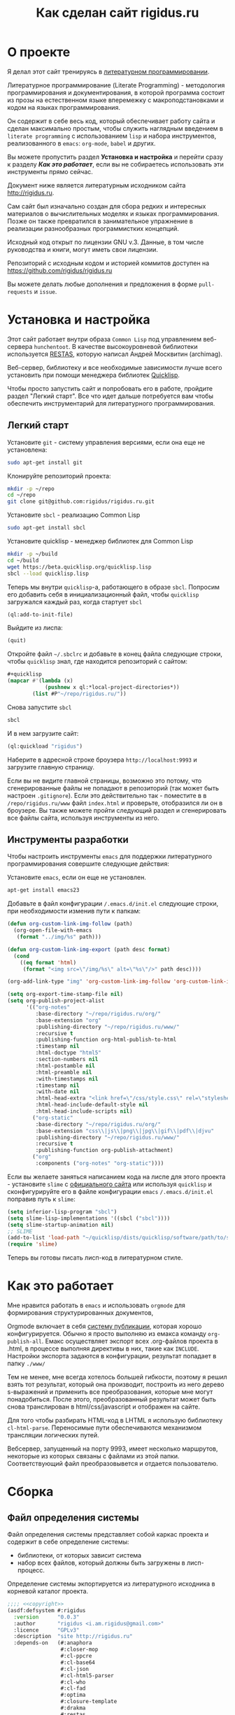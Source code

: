 #+STARTUP: showall indent hidestars
#+TOC: headlines 3

#+TITLE: Как сделан сайт rigidus.ru

* О проекте

Я делал этот сайт тренируясь в [[https://ru.wikipedia.org/wiki/%D0%93%D1%80%D0%B0%D0%BC%D0%BE%D1%82%D0%BD%D0%BE%D0%B5_%D0%BF%D1%80%D0%BE%D0%B3%D1%80%D0%B0%D0%BC%D0%BC%D0%B8%D1%80%D0%BE%D0%B2%D0%B0%D0%BD%D0%B8%D0%B5][литературном программировании]].

Литературное программирование (Literate Programming) - методология
программирования и документирования, в которой программа состоит из
прозы на естественном языке вперемежку с макроподстановками и кодом на
языках программирования.

Он содержит в себе весь код, который обеспечивает работу сайта и
сделан максимально простым, чтобы служить наглядным введением в
~literate programming~ с использованием ~lisp~ и набора инструментов,
реализованного в ~emacs~: ~org-mode~, ~babel~ и других.

#+BEGIN_NOTE
  Вы можете пропустить раздел *Установка и настройка* и перейти сразу
  к разделу *[[*Как это работает][Как это работает]]*, если вы не собираетесь использовать
  эти инструменты прямо сейчас.
#+end_NOTE

Документ ниже является литературным исходником сайта
http://rigidus.ru.

Сам сайт был изначально создан для сбора редких и интересных
материалов о вычислительных моделях и языках программирования. Позже
он также превратился в занимательное упражнение в реализации
разнообразных программистких концепций.

Исходный код открыт по лицензии GNU v.3. Данные, в том числе
руководства и книги, могут иметь свои лицензии.

Репозиторий с исходным кодом и историей коммитов доступен на
[[https://github.com/rigidus/rigidus.ru]]

Вы можете делать любые дополнения и предложения в форме
~pull-requests~ и ~issue~.

* Установка и настройка

Этот сайт работает внутри образа ~Common Lisp~ под управлением
веб-сервера ~hunchentoot~. В качестве высокоуровневой библиотеки
используется [[https://github.com/archimag/restas][RESTAS]], которую написал Андрей Москвитин (archimag).

Веб-сервер, библиотеку и все необходимые зависимости лучше всего
установить при помощи менеджера библиотек [[http://quicklisp.org][Quicklisp]].

Чтобы просто запустить сайт и попробовать его в работе, пройдите
раздел "Легкий старт". Все что идет дальше потребуется вам чтобы
обеспечить инструментарий для литературного программирования.

** Легкий старт

Установите ~git~ - систему управления версиями, если она еще не
установлена:

#+BEGIN_SRC sh
  sudo apt-get install git
#+END_SRC

Клонируйте репозиторий проекта:

#+BEGIN_SRC sh
  mkdir -p ~/repo
  cd ~/repo
  git clone git@github.com:rigidus/rigidus.ru.git
#+END_SRC

Установите ~sbcl~ - реализацию Common Lisp

#+BEGIN_SRC sh
  sudo apt-get install sbcl
#+END_SRC

Установите quicklisp - менеджер библиотек для Common Lisp

#+BEGIN_SRC sh
  mkdir -p ~/build
  cd ~/build
  wget https://beta.quicklisp.org/quicklisp.lisp
  sbcl --load quicklisp.lisp
#+END_SRC

Теперь мы внутри ~quicklisp~-а, работающего в образе ~sbcl~. Попросим
его добавить себя в инициализационный файл, чтобы ~quicklisp~
загружался каждый раз, когда стартует ~sbcl~

#+BEGIN_SRC lisp
  (ql:add-to-init-file)
#+END_SRC

Выйдите из лиспа:

#+BEGIN_SRC lisp
  (quit)
#+END_SRC

Откройте файл ~~/.sbclrc~ и добавьте в конец файла следующие строки,
чтобы ~quicklisp~ знал, где находится репозиторий с сайтом:

#+BEGIN_SRC lisp
  ,#+quicklisp
  (mapcar #'(lambda (x)
              (pushnew x ql:*local-project-directories*))
          (list #P"~/repo/rigidus.ru/"))
#+END_SRC

Снова запустите ~sbcl~

#+BEGIN_SRC sh
  sbcl
#+END_SRC

И в нем загрузите сайт:

#+BEGIN_SRC lisp
  (ql:quickload "rigidus")
#+END_SRC

Наберите в адресной строке броузера ~http://localhost:9993~ и
загрузите главную страницу.

#+BEGIN_NOTE
  Если вы не видите главной страницы, возможно это потому, что
  сгенерированные файлы не попадают в репозиторий (так может быть
  настроен ~.gitignore~). Если это действительно так - поместите в в
  ~/repo/rigidus.ru/www~ файл ~index.html~ и проверьте, отобразился ли
  он в броузере. Вы также можете пройти следующий раздел и
  сгенерировать все файлы сайта, используя инструменты из него.
#+END_NOTE

** Инструменты разработки

Чтобы настроить инструменты ~emacs~ для поддержки литературного
программирования совершите следующие действия:

Установите ~emacs~, если он еще не установлен.

#+BEGIN_SRC sh
  apt-get install emacs23
#+END_SRC

Добавьте в файл конфигурации ~/.emacs.d/init.el~ следующие строки, при
необходимости изменив пути к папкам:

#+BEGIN_SRC lisp
  (defun org-custom-link-img-follow (path)
    (org-open-file-with-emacs
     (format "../img/%s" path)))

  (defun org-custom-link-img-export (path desc format)
    (cond
      ((eq format 'html)
       (format "<img src=\"/img/%s\" alt=\"%s\"/>" path desc))))

  (org-add-link-type "img" 'org-custom-link-img-follow 'org-custom-link-img-export)

  (setq org-export-time-stamp-file nil)
  (setq org-publish-project-alist
        '(("org-notes"
           :base-directory "~/repo/rigidus.ru/org/"
           :base-extension "org"
           :publishing-directory "~/repo/rigidus.ru/www/"
           :recursive t
           :publishing-function org-html-publish-to-html
           :timestamp nil
           :html-doctype "html5"
           :section-numbers nil
           :html-postamble nil
           :html-preamble nil
           :with-timestamps nil
           :timestamp nil
           :with-date nil
           :html-head-extra "<link href=\"/css/style.css\" rel=\"stylesheet\" type=\"text/css\" />"
           :html-head-include-default-style nil
           :html-head-include-scripts nil)
          ("org-static"
           :base-directory "~/repo/rigidus.ru/org/"
           :base-extension "css\\|js\\|png\\|jpg\\|gif\\|pdf\\|djvu"
           :publishing-directory "~/repo/rigidus.ru/www/"
           :recursive t
           :publishing-function org-publish-attachment)
          ("org"
           :components ("org-notes" "org-static"))))
#+END_SRC

Если вы желаете заняться написанием кода на лиспе для этого проекта -
установите ~slime~ с [[https://common-lisp.net/project/slime/][официального сайта]] или используя ~quicklisp~ и
сконфигурируйте его в файле конфигурации ~emacs~ ~/.emacs.d/init.el~
поправив путь к ~slime~:

#+BEGIN_SRC lisp
  (setq inferior-lisp-program "sbcl")
  (setq slime-lisp-implementations '((sbcl ("sbcl"))))
  (setq slime-startup-animation nil)
  ;; SLIME
  (add-to-list 'load-path "~/quicklisp/dists/quicklisp/software/path/to/slime")
  (require 'slime)
#+END_SRC

Теперь вы готовы писать лисп-код в литературном стиле.

* Как это работает

Мне нравится работать в =emacs= и использовать =orgmode= для
формирования структурированных документов,

Orgmode включает в себя [[http://orgmode.org/manual/index.html#toc_Publishing][систему публикации]], которая хорошо
конфигурируется. Обычно я просто выполняю из емакса команду
~org-publish-all~. Емакс осуществляет экспорт всех .org-файлов проекта
в .html, в процессе выполняя директивы в них, такие как
~INCLUDE~. Настройки экспорта задаются в конфигурации, результат
попадает в папку ~./www/~

Тем не менее, мне всегда хотелось большей гибкости,
поэтому я решил взять тот результат, который она производит, построить
из него дерево s-выражений и применить все преобразования, которые мне могут
понадобиться. После этого, преобразованный результат может быть снова
транслирован в html/css/javascript и отображен на сайте.

Для того чтобы разбирать HTML-код в LHTML я использую библиотеку
=cl-html-parse=. Переносимые пути обеспечиваются механизмом трансляции
логических путей.

Вебсервер, запущенный на порту 9993, имеет несколько маршрутов,
некоторые из которых связаны с файлами из этой папки. Соответствующий
файл преобразовывется и отдается пользователю.

* Сборка
** Файл определения системы

Файл определения системы представляет собой каркас проекта и содержит
в себе определение системы:
- библиотеки, от которых зависит система
- набор всех файлов, который должны быть загружены в лисп-процесс.

Определение системы экпортируется из литературного исходника в
корневой каталог проекта.

#+NAME: defsystem
#+BEGIN_SRC lisp :tangle rigidus.asd :noweb tangle :exports code :padline no :comments link
  ;;;; <<copyright>>
  (asdf:defsystem #:rigidus
    :version      "0.0.3"
    :author       "rigidus <i.am.rigidus@gmail.com>"
    :licence      "GPLv3"
    :description  "site http://rigidus.ru"
    :depends-on   (#:anaphora
                   #:closer-mop
                   #:cl-ppcre
                   #:cl-base64
                   #:cl-json
                   #:cl-html5-parser
                   #:cl-who
                   #:cl-fad
                   #:optima
                   #:closure-template
                   #:drakma
                   #:restas
                   #:restas-directory-publisher
                   #:split-sequence
                   #:postmodern
                   #:restas
                   #:optima
                   #:fare-quasiquote-extras
                   #:fare-quasiquote-optima)
    :serial       t
    :components   ((:module "src"
                            :serial t
                            :pathname "src"
                            :components ((:static-file "templates.htm")
                                         (:file "prepare")
                                         (:file "defmodule")
                                         (:file "html")
                                         (:file "ext-html")
                                         (:file "orgmode")
                                         (:file "routes")
                                         (:file "init")
                                         (:static-file "daemon.conf")
                                         (:static-file "daemon.lisp")
                                         (:static-file "daemon.sh")))))
#+END_SRC

** Определение пакетов

Что такое пакет и зачем он нужен лучше всего прочитать [[file:doc/packages-in-lisp.org][тут]]. Обычно
определение пакетов экспортируется в файл ~src/package.lisp~, но этот
проект слишком простой, он содержит всего один пакет. Поэтому
определение пакета происходит в разделе [[*Определение модуля][Определение модуля]]

** Утилиты

Несколько маленьких утилитарных функций определены здесь. При экспорте
они подключатся в тот же файл, где происходит определение модуля. Это
функции:
- отладочного вывода и ошибок
- получения содержимого директории
- трансформации дерева, в которое разбирается html из файла

#+NAME: utility
#+BEGIN_SRC lisp
  (in-package :rigidus)

  (defmacro bprint (var)
    `(subseq (with-output-to-string (*standard-output*)
               (pprint ,var)) 1))

  (defmacro err (var)
    `(error (format nil "ERR:[~A]" (bprint ,var))))

  (define-condition pattern-not-found-error (error)
    ((text :initarg :text :reader text)))

  (defun extract (cortege html)
    (loop :for (begin end regexp) :in cortege :collect
       (multiple-value-bind (start fin)
           (ppcre:scan regexp html)
         (when (null start)
           (error 'pattern-not-found-error :text regexp))
         (subseq html (+ start begin) (- fin end)))))

  (defun get-directory-contents (path)
    "Функция возвращает содержимое каталога"
    (when (not (equal "/" (coerce (last (coerce path 'list)) 'string)))
      (setf path (format nil "~A/" path)))
    (directory (format nil "~A*.*" path)))

  (defun maptree-transform (predicate-transformer tree)
    (multiple-value-bind (t-tree control)
        (aif (funcall predicate-transformer tree)
             it
             (values tree #'mapcar))
      (if (and (consp t-tree)
               control)
          (funcall control
                   #'(lambda (x)
                       (maptree-transform predicate-transformer x))
                   t-tree)
          t-tree)))

  ;; mtm - синтаксический сахар для maptree-transform
  (defmacro mtm (transformer tree)
    (let ((lambda-param (gensym)))
      `(maptree-transform #'(lambda (,lambda-param)
                              (values (optima:match ,lambda-param ,transformer)
                                      #'mapcar))
                          ,tree)))

#+END_SRC

** Copyright

Копирайт вставляется в каждый сгенерированный файл для того чтобы
соблюсти требования лицензии GPL

#+NAME: copyright
#+BEGIN_SRC lisp
  Copyright © 2014-2017 Glukhov Mikhail. All rights reserved.
  Licensed under the GNU AGPLv3
#+END_SRC

** Подготовка к старту

Подготовка включает в себя загрузку всех необходимых библиотек,
компиляцию шаблонов, и, возможно, инициализацию окружения. Но так как
на этом проекте для простоты я отказался от шаблонизации, а библиотеки
загружаются с использованием файла определения системы, то подготовка
к старту содержит в себе лишь закомментированную строчку компиляции
шаблонов. Возможно в будущем она понадобится.

#+NAME: prepare
#+BEGIN_SRC lisp :tangle src/prepare.lisp :noweb tangle :exports code :exports none :padline no :comments link
  ;;;; <<copyright>>

  ;; (closure-template:compile-template :common-lisp-backend #P"templates.htm")
#+END_SRC

** Определение модуля

Файл определения модуля экспортируется в каталог src. Во время
экспорта в него включаются утилиты.

#+NAME: defmodule
#+BEGIN_SRC lisp :tangle src/defmodule.lisp :noweb tangle :exports code :padline no :comments link
  ;;;; <<copyright>>
  (restas:define-module #:rigidus
    (:use #:closer-mop #:cl #:iter #:alexandria #:anaphora #:postmodern)
    (:shadowing-import-from :closer-mop
                            :defclass
                            :defmethod
                            :standard-class
                            :ensure-generic-function
                            :defgeneric
                            :standard-generic-function
                            :class-name))

  (in-package #:rigidus)

  ;; special syntax for pattern-matching - ON
  (named-readtables:in-readtable :fare-quasiquote)

  ;; Здесь подключаются утилиты
  <<utility>>

  ;; Механизм трансляции путей
  <<pathname-translations>>

  ;; Механизм преобразования страниц
  <<enobler>>
#+END_SRC

** Инициализация

Эта часть запускает сервер на 9993 порту.

#+NAME: init
#+BEGIN_SRC lisp :tangle src/init.lisp :noweb tangle :exports code :padline no :comments link
  ;;;; <<copyright>>
  (in-package #:rigidus)

  ;; start
  (restas:start '#:rigidus :port 9993)
  (restas:debug-mode-on)
  ;; (restas:debug-mode-off)
  (setf hunchentoot:*catch-errors-p* t)
#+END_SRC

* Трансляция путей

Трансляция путей производится с помощью встроенного механизма
=logical-pathname-translations=

По-умолчанию считается, что директория, от которой отсчитываются
пути: ~~/repo/rigidus.ru~. Я не стал создавать отдельный
конфигурационный файл для этой информации.

#+NAME: pathname-translations
#+BEGIN_SRC lisp
  (in-package :rigidus)

  (defparameter *base-dir*
    (merge-pathnames
     (make-pathname :directory '(:relative "repo/rigidus.ru"))
     (user-homedir-pathname)))

  (defparameter *base-path* (directory-namestring *base-dir*))

  (setf (logical-pathname-translations "org")
        `(("source;*.*"
           ,(concatenate 'string *base-path* "org/*.org"))
          ("publish;*.*"
           ,(concatenate 'string *base-path* "www/*.html"))))

  ;; (translate-logical-pathname "org:source;articles;about.txt")
  ;; ;; #P"/home/rigidus/repo/rigidus.ru/org/articles/about.org"
  ;; (translate-logical-pathname "org:source;articles;emacs;about.txt")
  ;; ;; #P"/home/rigidus/repo/rigidus.ru/org/articles/emacs/about.org"
  ;; (translate-logical-pathname "org:publish;articles;about.txt")
  ;; ;; #P"/home/rigidus/repo/rigidus.ru/www/articles/about.org"
  ;; (translate-logical-pathname "org:publish;articles;emacs;about.txt")
  ;; ;; #P"/home/rigidus/repo/rigidus.ru/www/articles/emacs/about.org"
#+END_SRC

* Преобразование через дерево

Здесь был механизм, который разбирал файлы, строил из них дерево
s-выражений и осуществлял его трансформацию. Однако покопавшись в
документации экспорта из org-mode, я смог настроить все, чтоб было мне
необходимо прямо в конфигурации экспорта.

В любом случае, это может понадобиться в будущем, поэтому пока я
просто закомменировал этот код.

#+NAME: enobler
#+BEGIN_SRC lisp
  (in-package :rigidus)

  (defun html-to-tree (html)
    ;; (html5-parser:node-to-xmls
    (html5-parser:parse-html5-fragment html :dom :xmls))

  (defun tree-to-html (tree &optional (step 0))
    (macrolet ((indent () `(make-string (* 3 step) :initial-element #\Space)))
      (labels ((paired (subtree)
                 (format nil "~A<~A~A>~%~A~4:*~A</~A>~%"
                         (indent)
                         (car subtree)
                         (format nil "~:[~; ~1:*~{~A~^ ~}~]"
                                 (mapcar #'(lambda (attr)
                                             (let ((key (car attr))
                                                   (val (cadr attr)))
                                               (format nil "~A=\"~A\"" key val)))
                                         (cadr subtree)))
                         (format nil "~{~A~}"
                                 (progn
                                   (incf step)
                                   (let ((ret (mapcar #'(lambda (x)
                                                          (subtree-to-html x step))
                                                      (cddr subtree))))
                                     (decf step)
                                     ret)))))
               (singled (subtree)
                 (format nil "~A<~A~A />~%"
                         (indent)
                         (car subtree)
                         (format nil "~:[~; ~1:*~{~A~^ ~}~]"
                                 (mapcar #'(lambda (attr)
                                             (let ((key (car attr))
                                                   (val (cadr attr)))
                                               (format nil "~A=\"~A\"" key val)))
                                         (cadr subtree)))))
               (subtree-to-html (subtree &optional (step 0))
                 (cond ((stringp subtree) (format nil "~A~A~%" (indent) subtree))
                       ((numberp subtree) (format nil "~A~A~%" (indent) subtree))
                       ((listp   subtree)
                        (let ((tag (car subtree)))
                          (cond ((or (equal tag "img")
                                     (equal tag "link")
                                     (equal tag "meta"))  (singled subtree))
                                (t (paired subtree)))))
                       (t (format nil "[:err:~A]" subtree)))))
        (reduce #'(lambda (a b) (concatenate 'string a b))
                (mapcar #'(lambda (x) (subtree-to-html x step))
                        tree)))))

  (defun ennobler (pathname &optional dbg)
    (let* ((file-contents (alexandria:read-file-into-string pathname))
           ;; (onestring (cl-ppcre:regex-replace-all "(\\n|\\s*$)" file-contents (if dbg "" " ")))
           ;; (tree (html-to-tree onestring))
           ;; (inject-css '("link" (("href" "/css/style.css") ("rel" "stylesheet") ("type" "text/css"))))
           ;; (replace-css #'(lambda (in)
           ;;                  (optima:match in
           ;;                    (`("style" (("type" "text/css")) ,_) inject-css))))
           ;; (remove-css (maptree-transform replace-css tree))
           ;; (inject-js '("script" (("src" "scripts.js"))))
           ;; (replace-js  #'(lambda (in)
           ;;                  (optima:match in
           ;;                    (`("script" (("type" "text/javascript")) ,_) inject-js))))
           ;; (remove-js (maptree-transform replace-js remove-css))
           )
      ;; (if dbg
      ;;     remove-js
      ;;     (format nil "<!DOCTYPE html>~%~A"
      ;;             (tree-to-html remove-js)))
      file-contents))

  ;; (print
  ;;  (ennobler (translate-logical-pathname "org:publish;about") 1))
#+END_SRC

* Маршрутизация

Маршрутизация осуществляется средствами библиотеки =RESTAS=, документация по
которой доступна [[http://github.com/archimag/restas/][здесь]]. Мы включаем сюда маршруты всех страниц,
маршрут 404 страницы и страницы для поисковых ботов, а потом публикуем
папки, содержащие стили, скрипты и картинки.

#+NAME: routes
#+BEGIN_SRC lisp :tangle src/routes.lisp :noweb tangle :exports code :padline no :comments link
  (in-package #:rigidus)

  <<base_routes>>
  <<route_404>>
  <<route_robots>>

  (restas:mount-module -css- (#:restas.directory-publisher)
    (:url "/css/")
    (restas.directory-publisher:*directory*
     (merge-pathnames (make-pathname :directory '(:relative "css"))
                      ,*base-dir*)))

  (restas:mount-module -img- (#:restas.directory-publisher)
    (:url "/img/")
    (restas.directory-publisher:*directory*
     (merge-pathnames (make-pathname :directory '(:relative "img"))
                      ,*base-dir*)))

  (restas:mount-module -js- (#:restas.directory-publisher)
    (:url "/js/")
    (restas.directory-publisher:*directory*
     (merge-pathnames (make-pathname :directory '(:relative "js"))
                      ,*base-dir*)))
#+END_SRC

** Маршруты страницы

#+NAME: base_routes
#+BEGIN_SRC lisp
  (in-package :rigidus)

  (restas:define-route index ("/")
    (ennobler (translate-logical-pathname "org:publish;index")))

  (restas:define-route index.html ("/index.html")
    (ennobler (translate-logical-pathname "org:publish;index")))

  (defmacro def/route (name param &body body)
    `(progn
       (restas:define-route ,name ,param
         ,@body)
       (restas:define-route
           ,(intern (concatenate 'string (symbol-name name) "/"))
           ,(cons (concatenate 'string (car param) "/") (cdr param))
         ,@body)
       (restas:define-route
           ,(intern (concatenate 'string (symbol-name name) ".html"))
           ,(cons (concatenate 'string (car param) ".html") (cdr param))
         ,@body)))

  (def/route about ("about")
    (ennobler (translate-logical-pathname "org:publish;about")))

  (restas:mount-module -doc- (#:restas.directory-publisher)
    (:url "/doc")
    (restas.directory-publisher:*directory*
     (merge-pathnames (make-pathname :directory '(:relative "repo/rigidus.ru/www/doc"))
                      (user-homedir-pathname))))

  (restas:mount-module -prj- (#:restas.directory-publisher)
    (:url "/prj")
    (restas.directory-publisher:*directory*
     (merge-pathnames (make-pathname :directory '(:relative "repo/rigidus.ru/www/prj"))
                      (user-homedir-pathname))))
#+END_SRC

** 404 страница

#+NAME: route_404
#+BEGIN_SRC lisp
  (in-package #:rigidus)

  (defparameter *log-404* nil)

  (defun page-404 (&optional (title "404 Not Found") (content "Страница не найдена"))
    "404 Not Found")

  (restas:define-route not-found-route ("*any")
    (push any *log-404*)
    (restas:abort-route-handler
     (page-404)
     :return-code hunchentoot:+http-not-found+
     :content-type "text/html"))
#+END_SRC

** Страница robots.txt

#+NAME: route_robots
#+BEGIN_SRC lisp
  (in-package #:rigidus)

  (restas:define-route robots ("/robots.txt")
    (format nil "User-agent: *~%Disallow: "))
#+END_SRC

* COMMENT HTML-часть
** DSL для построения HTML

Чтобы удобно формировать HTML будем использовать DSL, который
называется LHTML. Пример его применения выглядит так:

#+BEGIN_SRC lisp
  (in-package #:rigidus)

  (defparameter *head-title* "Example of title")

  (defun get-title-of (parameter)
    (format nil "Title of ~A:" parameter))

  (html 0
        ((:html)
         ((:head)
          ((:title) *head-title*))
         ((:body :bgcolor "black")
          ((:h1)
           (get-title-of "Articles")
           "..."))))
#+END_SRC

и после выполнения возвращает вот такую строку:

#+BEGIN_EXAMPLE
  => "<HTML>
    <HEAD>
      <TITLE>
        Example of title
      </TITLE>
    </HEAD>
    <BODY BGCOLOR=\"black\">
      <H1>
        Title of Articles:
        ...
      </H1>
    </BODY>
  </HTML>
  "
#+END_EXAMPLE

Реализация этого DSL взята из проекта PARENSCRIPT и слегка
модифицирована для того, чтобы правильно формировать отступы. Вот она:

#+NAME: html
#+BEGIN_SRC lisp :tangle src/html.lisp :noweb tangle :exports code :padline no :comments link
  <<process_html_forms_lhtml>>

  (in-package #:rigidus)

  (defmacro html (idx &rest html-forms)
    `(stringify ,@(with-standard-io-syntax (process-html-forms-lhtml idx html-forms))))
#+END_SRC

В качестве первого параметра передается отступ, последующие формы
разбираются парсером и превращаются в выполняемую после раскрытия
макроса форму, которая возвращает сформированный HTML.

=with-standard-io-syntax= является макросом, описанным в CLHS, чье
назначение мне непонятно.

Рассмотрим компоненты в порядке их вызова:
- process-html-forms-lhtml
- stringify

*** process-html-forms-lhtml

Это функция, которая принимает значения отступа и список форм. Все
формы из этого списка обрабатываются внутренней функцией
=process-form=, которая накапливает результат своей работы в
аккумуляторе =r=.

Входящая форма обрабатывается по разному в зависимости от ее
типа. Встречая =атом=, функция отображает его, помещая в аккумулятор,
вместе с формами, формирующими отступы и переводы строк. Эти формы
будут исполнены, когда произойдет завершающая стадия
макрораскрытия. Когда функция встречает вложенную форму, она проверяет
у нее наличие атрибутов тега и отправляет на обработку второй
внутренней функции =process-form%=, которая, в свою очередь,
занимается отображением тегов вместе с отступами и переводами строк, а
вложенное содержимое этих тегов рекурсивно передает в функцию
=process-form=.

Последняя вложенная функция =process-attrs= помещает в аккумулятор
результат обработки атрибутов тега.

После завершения рекурсивной обработки форм содержимое аккумулятора
оптимизируется путем слияния рядом стоящих строк функцией
=concat-constant-strings= и возвращается.

#+NAME: process_html_forms_lhtml
#+BEGIN_SRC lisp
  <<stringify>>
  <<idx_rn>>
  <<empty_tag_p>>
  <<concat_constant_strings>>
  <<ps_html_mode>>

  (in-package #:rigidus)

  (defun process-html-forms-lhtml (idx forms)
    (let ((r) (idx idx))
      (labels ((process-attrs (attrs)
                 (do (attr-test attr-name attr-val)
                     ((not attrs))
                   (setf attr-name (pop attrs)
                         attr-test (when (not (keywordp attr-name))
                                     (let ((test attr-name))
                                       (setf attr-name (pop attrs))
                                       test))
                         attr-val (pop attrs))
                   (if attr-test
                       (push `(if ,attr-test
                                  (stringify ,(format nil " ~A=\"" attr-name) ,attr-val "\"")
                                  "")
                             r)
                       (progn
                         (push (format nil " ~A=\"" attr-name) r)
                         (push attr-val r)
                         (push "\"" r)))))
               (process-form% (tag attrs content)
                 (push `(idx ,idx) r)
                 (push (format nil "<~A" tag) r)
                 (process-attrs attrs)
                 (if (or content (not (empty-tag-p tag)))
                     (progn (push ">" r)
                            (push '(rn) r)
                            (incf idx)
                            (map nil #'process-form content)
                            (decf idx)
                            (push `(idx ,idx) r)
                            (push (format nil "</~A>" tag) r)
                            (push '(rn) r))
                     (progn (when (eql *ps-html-mode* :xml)
                              (push "/" r))
                            (push ">" r)
                            (push '(rn) r))))
               (process-form (form)
                 (cond ((keywordp form)
                        (process-form (list form)))
                       ((atom form)
                        (progn
                          (push `(idx ,idx) r)
                          (push form r)
                          (push '(rn) r)))
                       ((and (consp form) (keywordp (car form)))
                        (process-form% (car form) () (cdr form)))
                       ((and (consp form) (consp (first form)) (keywordp (caar form)))
                        (process-form% (caar form) (cdar form) (cdr form)))
                       (t (progn
                            (push `(idx ,idx) r)
                            (push form r)
                            (push '(rn) r)
                            )))))
        (map nil #'process-form forms)
        (concat-constant-strings (reverse r)))))
#+END_SRC

Эта функция зависит от следующих функций и переменных, которые будут
определены в подразделах ниже:
- *ps-html-mode*
- concat-constant-strings
- empty-tag-p
- idx и rn
- stringify

**** ps-html-mode

Переменная *ps-html-mode* управляет правилом закрытия тегов, которым,
согласно спецификации не требуется закрывающий тег. Их список хранится
в переменной *html-empty-tags*.

Если она *ps-html-mode* определена как :sgml закрывающий тег не
создается, и открывающий тег сам становится и закрывающим тоже,
например "<br/>". Иначе, тег будет выглядеть как "<br>".

#+NAME: ps_html_mode
#+BEGIN_SRC lisp
  (in-package :rigidus)

  (defparameter *ps-html-mode* :sgml "One of :sgml or :xml")
#+END_SRC

**** concat-constant-strings

Функция находит смежные строки в списке и объединяет их

#+NAME: concat_constant_strings
#+BEGIN_SRC lisp
  (in-package :rigidus)

  (defun concat-constant-strings (str-list)
    (flet ((expand (expr)
             ;; (setf expr (ps-macroexpand expr))
             ;; (cond ((and (consp expr) (eq (car expr) 'quote) (symbolp (second expr)))
             ;;        (symbol-to-js-string (second expr)))
             ;;       ((keywordp expr) (string-downcase expr))
             ;;       ((characterp expr) (string expr))
             ;;       (t expr))
             expr
             ))
      (reverse (reduce (lambda (optimized-list next-expr)
                         (let ((next-obj (expand next-expr)))
                           (if (and (or (numberp next-obj) (stringp next-obj))
                                    (stringp (car optimized-list)))
                               (cons (format nil "~a~a" (car optimized-list) next-obj) (cdr optimized-list))
                               (cons next-obj optimized-list))))
                       (cons () str-list)))))
#+END_SRC

**** empty-tag-p

Предикат возвращает T если тег, переданный в параметре относится к
набору тегов, которые, согласно спецификации, не обязательно должны
иметь парный закрывающий тег

#+NAME: empty_tag_p
#+BEGIN_SRC lisp
  (in-package :rigidus)

  (defvar *ps-html-empty-tag-aware-p* t)

  (defvar *html-empty-tags* '(:area :atop :audioscope :base :basefont :br :choose :col :frame
                              :hr :img :input :isindex :keygen :left :limittext :link :meta
                              :nextid :of :over :param :range :right :spacer :spot :tab :wbr))

  (defun empty-tag-p (tag)
    (and *ps-html-empty-tag-aware-p*
         (member tag *html-empty-tags*)))
#+END_SRC

**** idx и rn

Вызовы этих функций добавляются в макрораскрытие
=process-html-forms-lhtml= чтобы обеспечить правильные отступы и
переводы строк

#+NAME: idx_rn
#+BEGIN_SRC lisp
  (in-package :rigidus)

  (defun rn ()
    (string #\Newline))

  (defun idx (idx)
    (make-string (* 2 idx) :initial-element #\Space))
#+END_SRC

**** stringify

Эта функция сворачивает все переданные ей параметры в одну строку

#+NAME: stringify
#+BEGIN_SRC lisp
  (in-package :rigidus)

  (defun stringify (&rest things)
    "Like concatenate but prints all of its arguments."
    (format nil "~{~A~}" things))
#+END_SRC

*** COMMENT Некоторый код, не вошедший в окончательную версию

Этот код, взятый из PARENSCRIPT, занимается раскрытием макросов внутри
нашего DSL. Я пока не использовал таких макросов, поэтому оставил этот
код здесь, на случай если эта функциональность пригодится.

#+NAME: dead_code
#+BEGIN_SRC lisp
  (in-package #:rigidus)

  (defvar *enclosing-lexicals* ()
    "All enclosing lexical variables (includes function names).")

  (defun make-macro-dictionary ()
    (make-hash-table :test 'eq))

  (defvar *symbol-macro-toplevel* (make-macro-dictionary))

  (defvar *macro-toplevel* (make-macro-dictionary)
    "Toplevel macro environment dictionary.")

  (defvar *macro-env* (list *macro-toplevel*)
    "Current macro environment.")

  (defun lookup-macro-def (name env)
    (loop :for e :in env :thereis (gethash name e)))

  (defun ps-macroexpand-1 (form)
    (aif (or (and (symbolp form)
                  (or (and (member form *enclosing-lexicals*)
                           (lookup-macro-def form *symbol-macro-env*))
                      (gethash form *symbol-macro-toplevel*))) ;; hack
             (and (consp form) (lookup-macro-def (car form) *macro-env*)))
         (values (ps-macroexpand (funcall it form)) t)
         form))

  (defun ps-macroexpand (form)
    (multiple-value-bind (form1 expanded?) (ps-macroexpand-1 form)
      (if expanded?
          (values (ps-macroexpand form1) t)
          form1)))
#+END_SRC

** Расширенные макросы для HTML-DSL

#+NAME: ext_html
#+BEGIN_SRC lisp :tangle src/ext-html.lisp :noweb tangle :exports code :padline no :comments link
  (in-package #:rigidus)

  <<repeat>>
  <<base_page>>
#+END_SRC

*** Повторения внутри DSL-конструкций

Задача вывести повторяющуюся конструкцию внутри HTML настолько частая,
что полезно опредить для нее компактный макрос, который позволит
выводит повторяющиеся конструкции таким образом:

#+BEGIN_SRC lisp
  (in-package #:rigidus)

  ;; (defparameter *menu*
  ;;   '(("about"     . "О проекте")
  ;;     ("contacts"  . "Контакты")))

  ;; (html 0
  ;;       ((:div :id "main-menu" :class "navigation-menu")
  ;;        ((:ul :class "menu-list")
  ;;         (repeat ("the-comment" 2 menu-elt *menu*)
  ;;           ((:li :class "menu-el")
  ;;            ((:a :href (car menu-elt)) (cdr menu-elt))))
  ;;         ))))
#+END_SRC

Этот пример возвращает следующий результат:

#+BEGIN_EXAMPLE
  "<DIV ID=\"main-menu\" CLASS=\"navigation-menu\">
    <UL CLASS=\"menu-list\">
      <!-- [the-comment] -->
      <LI CLASS=\"menu-el\">
        <A HREF=\"about\">
          О проекте
        </A>
      </LI>
      <LI CLASS=\"menu-el\">
        <A HREF=\"contacts\">
          Контакты
        </A>
      </LI>
      <!-- [/the-comment]-->
    </UL>
  </DIV>
  "
#+END_EXAMPLE

Вот реализация этого макроса:

#+NAME: repeat
#+BEGIN_SRC lisp
  (in-package #:rigidus)

  (defmacro repeat ((comment position varname maplist) &body body)
    (let ((format-string
           (concatenate 'string "<!-- [" comment "] -->~%~{~A~}~"
                        (format nil "~D" (* 2 position))
                        "T<!-- [/" comment "]-->")))
      `(format nil ,format-string
               (mapcar #'(lambda (,varname)
                           (html ,position
                                 ,@body))
                       ,maplist))))

  ;; (macroexpand-1 '(repeat ("the-comment" 4 menu-elt *menu*)
  ;;                  ((:li :class "menu-el")
  ;;                   ((:a :href (car menu-elt)) (cdr menu-elt)))))

  ;; => (FORMAT NIL "<!-- [the-comment] -->~%~{~A~}~8T<!-- [/the-comment]-->"
  ;;            (MAPCAR
  ;;             #'(LAMBDA (MENU-ELT)
  ;;                 (HTML 4
  ;;                       ((:LI :CLASS "menu-el")
  ;;                        ((:A :HREF (CAR MENU-ELT)) (CDR MENU-ELT)))))
  ;;             *MENU*)), T
#+END_SRC

*** Базовая страница

Базовая страница - это контейнер всего того, что мы поместим в
страницу. Она представляет из себя функцию, в которую передается
содержимое:

#+NAME: base_page
#+BEGIN_SRC lisp
  (in-package #:rigidus)

  (defun base-page (head-title title menu content)
    (html 0
          "<!doctype html>"
          ((:html)
           ((:head)
            ((:title) head-title))
           ((:body)
            ((:h1) title)
            ((:div :id "main-menu" :class "navigation-menu")
             ((:ul :class "menu-list")
              (repeat ("main-menu" 4 menu-elt menu)
                ((:li :class "menu-el")
                 ((:a :href (concatenate 'string "/" (car menu-elt))) (cdr menu-elt))))))
            ((:div :id "page-content")
             content)))))

  ;; (print
  ;;  (base-page "Программирование - как искусство"
  ;;             "Rigidus homepage"
  ;;             '(("about"     . "О проекте")
  ;;               ("contacts"  . "Контакты"))
  ;;             "Under construction"))

  ;; "<!doctype html>
  ;; <HTML>
  ;;   <HEAD>
  ;;     <TITLE>
  ;;       Программирование - как искусство
  ;;     </TITLE>
  ;;   </HEAD>
  ;;   <BODY>
  ;;     <H1>
  ;;       Rigidus homepage
  ;;     </H1>
  ;;     <DIV ID=\"main-menu\" CLASS=\"navigation-menu\">
  ;;       <UL CLASS=\"menu-list\">
  ;;         <!-- [main-menu] -->
  ;;         <LI CLASS=\"menu-el\">
  ;;           <A HREF=\"about\">
  ;;             О проекте
  ;;           </A>
  ;;         </LI>
  ;;         <LI CLASS=\"menu-el\">
  ;;           <A HREF=\"contacts\">
  ;;             Контакты
  ;;           </A>
  ;;         </LI>
  ;;         <!-- [/main-menu]-->
  ;;       </UL>
  ;;     </DIV>
  ;;     <DIV ID=\"page-content\">
  ;;       Under construction
  ;;     </DIV>
  ;;   </BODY>
  ;; </HTML>
  ;; "
#+END_SRC

* COMMENT Шаблонизатор

Шаблонизация показана как пример, в данный момент она не используется
в проекте

** Корневой шаблон

Корневой шаблон - это кусок html-кода, который на всех страницах
одинаковый.

#+NAME: tpl_root
#+BEGIN_SRC html
  <!DOCTYPE html PUBLIC "-//W3C//DTD XHTML 1.0 Strict//EN" "http://www.w3.org/TR/xhtml1/DTD/xhtml1-strict.dtd">{\n}
  <html xmlns="http://www.w3.org/1999/xhtml" xml:lang="en" lang="en">{\n}
      <head>{\n}
          <title>{$headtitle}</title>{\n}
          <meta http-equiv="Content-Type" content="text/html; charset=utf-8" />{\n}
          <link rel="Shortcut Icon" type="image/x-icon" href="/img/favicon.ico" />{\n}

          <link rel="stylesheet" type="text/css" href="/css/style.css"/>
          <link rel="stylesheet" type="text/css" href="/css/htmlize.css"/>
          <link rel="stylesheet" type="text/css" href="/css/readtheorg.css"/>
          <link rel="stylesheet" type="text/css" href="/css/inline.css"/>

          <script src="/js/jquery-2.1.3.min.js"></script>
          <script src="/js/bootstrap-3.3.4.min.js"></script>

          <script type="text/javascript" src="/js/jquery.stickytableheaders.min.js"></script>
          <script type="text/javascript" src="/js/readtheorg.js"></script>
          <script type="text/javascript" src="/js/inline.js"></script>
      </head>{\n}
      <body id="top">{\n}

          <div id="header">{\n}
              <div id="avatar">{\n}
                  <a id="logo" href="/">{\n}
                      <img src="http://www.gravatar.com/avatar/d8a986606b9d5e4769ba062779e95d9f?s=45"{\n}
                           style="border: 1px solid #7F7F7F"/>{\n}
                  </a>{\n}
              </div>{\n}
              <div id="afor">{\n}
                  <h1>{$title}</h1>{\n}
              </div>{\n}
          </div>{\n}

          <div id="navigation">{\n}
              <ul>{\n}
                  {foreach $elt in $navpoints}{\n}
                  {call navelt data="$elt" /}{\n}
                  {/foreach}{\n}
              </ul>{\n}
          </div>{\n}

          <div id="container">{\n}
              {$columns | noAutoescape}{\n}
          </div>{\n}

          <div id="footer-container">{\n}
              <div id="footer">{\n}
                  <p>{\n}
                      {$stat |noAutoescape}{\n}
                  </p>{\n}
                  <p id="back-top"><a href="#">Back to top</a></p>{\n}
              </div>{\n}
          </div>{\n}

      </body>{\n}
  </html>{\n}
#+END_SRC

** Шаблон главной страницы

#+NAME: tpl_main
#+BEGIN_SRC html
  <main>
      <div id="blogcontent">
          <<tpl_blog>>
      </div>

      <fragment>
          <section>
              <h3>About me</h3>
              <p>
                  Меня зовут Михаил Rigidus Глухов, я программист и системный
                  архитектор. На этом сайте я собираю материалы по интересующим
                  меня темам.
              </p>
              <p>
                  Мне интересна теория языков программирования, алгоритмика,
                  робототехника и все что связано с интернетом вещей.
              </p>
              <p>
                  <a href="#" class="bio">&laquo; Биография</a>
                  <a href="#" class="contacts">Контакты &raquo;</a>
              </p>
          </section>
          <!-- img align="center" src="/img/john-mccarthy.jpg" / -->
      </fragment>

      <fragment>
          <section>
              <h3>Автоматический поиск работы</h3>
              <p>
                  Все программисты
                  ищут (или искали) работу на профильных сайтах и каждый из них
                  хоть раз задумывался об автоматизации рутинных операций.
              </p>
              <p>
                  Я решил
                  пойти дальше и разработал экспертную систему с элементами
                  искусственного интеллекта, которая ищет работу за меня в полностью
                  автоматическом режиме - от подбора вакансий до автоматической
                  адаптации резюме.
              </p>
              <p>
                  <a href="#" class="more">Подробнее &raquo;</a>
              </p>
          </section>
      </fragment>

      <fragment>
          <section>
              <h3>Система автоматизации тестирования</h3>
              <p>
                  Однажды мне захотелось тестировать не только web но и
                  gui-приложения и я решил написать маленький скрипт,
                  способный действовать от имени пользователя, как если бы
                  он сам манипулировал мышью и клавиатурой, считывая
                  картинку на экране.
              </p>
              <p>
                  <a href="#" class="more">Подробнее &raquo;</a>
              </p>
          </section>
      </fragment>

      <fragment>
          <section>
              <h3>Моделирование электронных схем</h3>
              <p>
                  Распространение сигнала внутри схемы дает возможность
                  иначе взглянуть на процесс программирования и отладки и
                  применить очень необычные и мощные идеи.
              </p>
              <p>
                  Я написал язык предметной области (DSL) для построения
                  схем и виртуальную машину в которой он исполняется, чтобы
                  получать результаты распространения сигнала в моделируемой
                  схеме.
              </p>
              <p>
                  Однако этого оказалось недостаточно для обеспечения
                  наглядности, поэтому я изучил Tcl/Tk и запрограммировал
                  визуализатор распространения сигнала, чтобы прямо на
                  экране видеть, как высокие и низкие уровни двигаются от
                  одного элемента к другому.
              </p>
              <p>
                  <a href="#" class="more">Подробнее &raquo;</a>
              </p>
          </section>
      </fragment>

      <fragment>
          <section>
              <h3>Умный гараж с нуля</h3>
              <p>
                  Не первый опыт в автоматике и робототехнике, но пожалуй
                  первый настолько масштабный проект.
              </p>
              <p>
                  Ядром системы является платформа BeagleBoneBlack, остальная
                  часть большей частью самодельная, с помощью ЛУТ и гремучей смеси
                  современных микроконтроллеров и старых советских комплектующих,
                  найденных непонятно где.
              </p>
              <p>
                  Содержит систему автономного питания, вентиляции, освещения
                  электронный замок и видеоконтроль периметра с элементами
                  машинного зрения. Планируется добавить систему сопротивления
                  вторжению в виде пейнтбольного маркера с наведением на движуюся
                  цель.
              </p>
              <p>
                  <a href="#" class="more">Подробнее &raquo;</a>
              </p>
          </section>
      </fragment>

      <fragment>
          <section id="books">
              <h3>Структура и интерпретация компьютерных программ (SICP)</h3>
              <p>
                  Материал этой книги был основой вводного курса по информатике в MIT начиная с
                  1980 года. К тому времени, как было выпущено первое издание, этот материал
                  преподавался в течение четырех лет, и прошло еще двенадцать лет до появления второго
                  издания.
              </p>
              <p>
                  <a href="http://rigidus.ru/resources/sicp.pdf">Структура и интерпретация
                      компьютерных программ. Абельсон, Сассман (перевод: Ю. Бронников)</a>
              </p>
              <p>
                  <a href="#" class="more">Впечатления &raquo;</a>
              </p>
          </section>
      </fragment>

      <fragment>
          <section>
              <h3>Типы в языках программирования (TAPL)</h3>
              <p>
                  Книга о теории типов. Рассматриваются вопросы
                  проверки и автоматического вывода типов в языках
                  программирования со статической типизацией. Для каждой темы
                  сначала дается теория, а затем приводится реализация на OCaml.
              </p>
              <p>
                  TAPL — это, бесспорно, настоящий кладезь знаний для
                  разработчиков языков программирования со статической
                  типизацией.
              </p>
              <p>
                  <a href="http://rigidus.ru/resources/tapl.pdf">Типы в языках программирования. Бенджамин Пирс</a>
              </p>
              <p>
                  <a href="#" class="more"></a>
              </p>
          </section>
      </fragment>

      <fragment>
          <section id="lecture">
              <h3>Литературное программирование</h3>
              <p>
                  Слайды с лекции "Грамотное  программирование" (literate programming),
                  которую я читал 22 января 2015 доступны
                  здесь: <a href="http://slides.com/rigidusrigidus/deck#/">http://slides.com/rigidusrigidus/deck/</a>
              </p>
              <p>
                  <a href="#" class="more">Подробнее &raquo;</a>
              </p>
          </section>
      </fragment>

      <fragment>
          <section>
              <h3>Макросы в Lisp</h3>
              <p>
                  Видео, с доклада на ноябрьском FProg Meetup "Макросы в лиспе" опубликовано на youtube:
                  <a href="https://www.youtube.com/watch?v=i1lD2J7qLLM">https://www.youtube.com/watch?v=i1lD2J7qLLM</a>
              </p>
              <p>
                  <a href="#" class="more">Подробнее &raquo;</a>
              </p>
          </section>
      </fragment>

      <fragment>
          <section>
              <h3>Как проектируются IP-блоки и системы на кристалле</h3>
              <p>
                  Юрий Панчул прочитал эту лекцию в Алма-Ате и я подготовил
                  небольшой конспект. Осталось немного довести его до ума
                  и я выложу его на сайт, а пока доступно
                  <a href="https://www.youtube.com/watch?v=sPaMiEunT_M">видео</a>,
                  <a href="http://www.silicon-russia.com/public_materials/2016_09_01_kazakhstan/day_1_industry/03_slides/03_extra_eda_flow_2015_10_25.pdf">слайды</a> и его
                  <a href="https://habrahabr.ru/post/309570/">отчетный пост</a>
                  на хабре.
              </p>
          </section>
      </fragment>

  </main>
#+END_SRC

#+BEGIN_SRC lisp
  (defparameter *t*
    "
    <fragment>
        <section>
            <h3>Как проектируются IP-блоки и системы на кристалле</h3>
            <p>
                Юрий Панчул прочитал эту лекцию в Алма-Ате и я подготовил
                небольшой конспект. Осталось немного довести его до ума
                и я выложу его на сайт, а пока доступно
                <a href=\"https://www.youtube.com/watch?v=sPaMiEunT_M\">видео</a>,
                <a href=\"http://www.silicon-russia.com/public_materials/2016_09_01_kazakhstan/day_1_industry/03_slides/03_extra_eda_flow_2015_10_25.pdf\">слайды</a> и его
                <a href=\"https://habrahabr.ru/post/309570/\">отчетный пост</a>
                на хабре.
            </p>
        </section>
    </fragment>
  ")

  (print (html5-parser:parse-html5-fragment *t* :dom :xmls))

  (defparameter *t*
    '(("fragment" (("b" "1") ("c" "2"))
       ("section" ()
        ("h3" () "Как проектируюттся IP-блоки и системы на кристалле")
        ("p"  () "Юрий Панчул прочитал эту лекцию в Алма-Ате, а пока доступно"
                 ("a" (("href" "https://www.youtube.com/watch?v=sPaMiEunT_M"))
                      "видео")
                 ", а также его"
                 ("a" (("href" "https://habrahabr.ru/post/309570/"))
                      "отчетный пост")
                 "на хабре.")))))

  (defmacro indent ()
    `(make-string (* 3 step) :initial-element #\Space))

  (defun assembly (tree &optional (step 0))
    (cond ((stringp tree) (format nil "~A~A~%" (indent) tree))
          ((listp   tree) (format nil "~A<~A~A>~%~A~4:*~A</~A>~%"
                                  (indent)
                                  (car tree)
                                  (format nil "~:[~; ~1:*~{~A~^ ~}~]"
                                          (mapcar #'(lambda (attr)
                                                      (let ((key (car attr))
                                                            (val (cadr attr)))
                                                        (format nil "~A=\"~A\"" key val)))
                                                  (cadr tree)))
                                  (format nil "~{~A~}"
                                          (progn
                                            (incf step)
                                            (let ((ret (mapcar #'(lambda (x)
                                                                   (assembly x step))
                                                               (cddr tree))))
                                              (decf step)
                                              ret)))))
          (t              "[:err:]")))

  ;; (print
  ;;  (format nil "~{~A~}"
  ;;          (mapcar #'assembly
  ;;                  *t*)))

  ;; =>
  ;; "
  ;; <fragment b=\"1\" c=\"2\">
  ;;    <section>
  ;;       <h3>
  ;;          Как проектируюттся IP-блоки и системы на кристалле
  ;;       </h3>
  ;;       <p>
  ;;          Юрий Панчул прочитал эту лекцию в Алма-Ате, а пока доступно
  ;;          <a href=\"https://www.youtube.com/watch?v=sPaMiEunT_M\">
  ;;             видео
  ;;          </a>
  ;;          , а также его
  ;;          <a href=\"https://habrahabr.ru/post/309570/\">
  ;;             отчетный пост
  ;;          </a>
  ;;          на хабре.
  ;;       </p>
  ;;    </section>
  ;; </fragment>
  ;; "
#+END_SRC

А вот маршрут, который все это использует

#+NAME: route_main
#+BEGIN_SRC lisp
  (in-package #:rigidus)

  <<main_page_route>>

  ;; (restas:define-route main ("/")
  ;;   (base-page "Программирование - как искусство")
  ;;   ;; (flet ((title-maker (x)
  ;;   ;;          (list :date ""
  ;;   ;;                :content
  ;;   ;;                (cl-ppcre:regex-replace
  ;;   ;;                 "<h1 class=\"title\">(.+)</h1>" x
  ;;   ;;                 #'(lambda (match &rest registers)
  ;;   ;;                     (declare (ignore match))
  ;;   ;;                     (format nil "<h2>~A</h2>" (car registers)))
  ;;   ;;                 :simple-calls t))))
  ;;   ;;   (let* ((lines (iter (for line in-file "afor.txt" using #'read-line) (collect line)))
  ;;   ;;          (line  (nth (random (length lines)) lines))
  ;;   ;;          (blogs-directory "/home/rigidus/repo/rigidus.ru/public_html/blogs/")
  ;;   ;;          (blogs-content   (mapcar #'alexandria:read-file-into-string
  ;;   ;;                                   (get-directory-contents blogs-directory )))
  ;;   ;;          (posts (mapcar #'title-maker blogs-content)))
  ;;   ;;     (tpl:root (list :headtitle "Программирование - как искусство"
  ;;   ;;                     :stat (tpl:stat)
  ;;   ;;                     :navpoints (menu)
  ;;   ;;                     :title line
  ;;   ;;                     :columns
  ;;   ;;                     ;; (let* ((filename (format nil "/home/rigidus/repo/rigidus.ru/public_html/main.html")))
  ;;   ;;                     ;;   (tpl:orgfile
  ;;   ;;                     ;;    (list :title ""
  ;;   ;;                     ;;          :content (alexandria:read-file-into-string filename))))
  ;;   ;;                     (tpl:main
  ;;   ;;                      (list
  ;;   ;;                       :articles (tpl:mainposts (list :posts posts))))
  ;;   ;;                     ))))
  ;;   )


  (defun maptree-transform (predicate-transformer tree)
    (multiple-value-bind (t-tree control)
        (aif (funcall predicate-transformer tree)
             it
             (values tree #'mapcar))
      (if (and (consp t-tree)
               control)
          (funcall control
                   #'(lambda (x)
                       (maptree-transform predicate-transformer x))
                   t-tree)
          t-tree)))

  ;; mtm - синтаксический сахар для maptree-transform
  (defmacro mtm (transformer tree)
    (let ((lambda-param (gensym)))
      `(maptree-transform #'(lambda (,lambda-param)
                              (values (match ,lambda-param ,transformer)
                                      #'mapcar))
                          ,tree)))


  (let* ((filename "/home/rigidus/repo/rigidus.ru/public_html/main.html")
         (filecontent (alexandria:read-file-into-string filename))
         (parsed (html5-parser:parse-html5-fragment filecontent :dom :xmls)))
    (print (mtm (`("div" (("table-of-contents")) ,@rest)
                  (list "zzz"))
                parsed)))
#+END_SRC

** Шаблон блоков статистики

Это статистика от яндекса, гугла и liveinternet counter

#+NAME: tpl_stat
#+BEGIN_SRC html
  {literal}
    <div style="margin-top: -29px; margin-left: 150px;">
        <!--Google Analitics -->
        <script type="text/javascript">
            var _gaq = _gaq || [];
            _gaq.push(['_setAccount', 'UA-20801780-1']);
            _gaq.push(['_trackPageview']);
            (function() {
            var ga = document.createElement('script'); ga.type = 'text/javascript'; ga.async = true;
            ga.src = ('https:' == document.location.protocol ? 'https://ssl' : 'http://www') + '.google-analytics.com/ga.js';
            var s = document.getElementsByTagName('script')[0]; s.parentNode.insertBefore(ga, s);
            })();
        </script>
        <!--Google Analitics -->

        <!--LiveInternet counter-->
        <script type="text/javascript">
            <!--
                 document.write("<a href='http://www.liveinternet.ru/click' "+
                 "target=_blank><img src='//counter.yadro.ru/hit?t24.5;r"+
                 escape(document.referrer)+((typeof(screen)=="undefined")?"":
                 ";s"+screen.width+"*"+screen.height+"*"+(screen.colorDepth?
                 screen.colorDepth:screen.pixelDepth))+";u"+escape(document.URL)+
                 ";h"+escape(document.title.substring(0,80))+";"+Math.random()+
                 "' alt='' title='LiveInternet: показано число посетителей за"+
                 " сегодня' "+
                 "border='0' width='88' height='15'><\/a>")
       //-->
        </script>
        <!--/LiveInternet-->
        &nbsp;&nbsp;&nbsp;&nbsp;&nbsp;&nbsp;

        <!-- Yandex.Metrika informer -->
        <a href="https://metrika.yandex.ru/stat/?id=3701317&amp;from=informer"
        target="_blank" rel="nofollow"><img src="//bs.yandex.ru/informer/3701317/1_0_9F9F9FFF_7F7F7FFF_0_pageviews"
        style="width:80px; height:15px; border:0;" alt="Яндекс.Метрика" title="Яндекс.Метрика: данные за сегодня (просмотры)"
                                            onclick="try{Ya.Metrika.informer({i:this,id:3701317,lang:'ru'});return false}catch(e){}"/></a>
        <!-- /Yandex.Metrika informer -->

        <!-- Yandex.Metrika counter -->
        <script type="text/javascript">
        (function (d, w, c) {
            (w[c] = w[c] || []).push(function() {
                try {
                    w.yaCounter3701317 = new Ya.Metrika({id:3701317,
                            webvisor:true,
                            clickmap:true,
                            trackLinks:true,
                            accurateTrackBounce:true});
                } catch(e) { }
            });

            var n = d.getElementsByTagName("script")[0],
                s = d.createElement("script"),
                f = function () { n.parentNode.insertBefore(s, n); };
            s.type = "text/javascript";
            s.async = true;
            s.src = (d.location.protocol == "https:" ? "https:" : "http:") + "//mc.yandex.ru/metrika/watch.js";

            if (w.opera == "[object Opera]") {
                d.addEventListener("DOMContentLoaded", f, false);
            } else { f(); }
        })(document, window, "yandex_metrika_callbacks");
        </script>
        <noscript><div><img src="//mc.yandex.ru/watch/3701317" style="position:absolute; left:-9999px;" alt="" /></div></noscript>
        <!-- /Yandex.Metrika counter -->
  {/literal}
#+END_SRC
** Шаблон для страниц ORG

#+NAME: tpl_org_file
#+BEGIN_SRC html
  <div id="content">{\n}
      <h1 class="title">{$title |noAutoescape}</h1>{\n}
      <div id="orgcontent">
          <article>
              {$content |noAutoescape}{\n}
          </article>
      </div>
  </div>{\n}
#+END_SRC

* COMMENT Работа с базой данных

Работа с базой данных в данный момент не используется, код оставлен в
качестве примера

#+NAME: database
#+BEGIN_SRC lisp

  #| POSTGRESQL
  вставить в /etc/postgresql/<version>/main/pg_hba.conf
  local all all trust
  чтобы он доверял локальным пользователям
  потом переключаемся в пользователя postgres и создаем базу
  createuser -DRS <dbuser>
  createdb -l ru_RU.UTF-8 -T template0 -O <dbuser> <dbname>
  psql
  alter user <dbuser> with password '<dbpassword>';
  |#

  (defparameter *db-name* "rigidusdb")
  (defparameter *db-user* "rigidus")
  (defparameter *db-pass* "rigidus1234")
  (defparameter *db-serv* "localhost")
  (defparameter *db-spec* (list *db-name* *db-user* *db-pass* *db-serv*))

  (connect-toplevel *db-name* *db-user* *db-pass* *db-serv*)
  (disconnect-toplevel)
  (defparameter *db-connection* (connect *db-name* *db-user* *db-pass* *db-serv*))


  (defmacro incrementor (name fld)
    `(let ((,(intern (format nil "INC-~A-~A" (symbol-name name) (symbol-name fld))) 0))
       (list
        (defun ,(intern (format nil "INCF-~A-~A" (symbol-name name) (symbol-name fld)())) ()
          (incf ,(intern (format nil "INC-~A-~A" (symbol-name name) (symbol-name fld)))))
        (defun ,(intern (format nil "INIT-~A-~A" (symbol-name name) (symbol-name fld) ())) (init-value)
          (setf ,(intern (format nil "INC-~A-~A" (symbol-name name) (symbol-name fld))) init-value)))))


  (progn
    (incrementor comment id)
    (defclass comment () ;; definition of COMMENT
      ((id     :col-type integer    :initarg :id     :initform (incf-comment-id) :accessor id)
       (key    :col-type string     :initarg :key    :initform ""  :accessor key)
       (parent :col-type integer    :initarg :parent :initform ""  :accessor parent)
       (msg    :col-type string     :initarg :msg    :initform ""  :accessor msg)
       (childs                      :initarg :childs :initform nil :accessor childs))
      (:metaclass dao-class)
      (:keys id))
    ;; (unless (table-exists-p "comment") ;; create table COMMENT if not exists
      (with-connection (list *db-name* *db-user* *db-pass* *db-serv*)
        (query (sql (:drop-table :if-exists 'comment)))
        (execute (dao-table-definition 'comment))))
  ;; )

  (progn
    (let ((a (make-dao 'comment :key "TEST" :parent 0 :msg "first comment")))
      (make-dao 'comment :key "TEST" :parent (id a) :msg "second comment"))
    (let ((a (make-dao 'comment :key "TEST" :parent 0 :msg "third comment")))
      (make-dao 'comment :key "TEST" :parent (id a) :msg "parent comment 1")
      (let ((b (make-dao 'comment :key "TEST" :parent (id a) :msg "parent comment 2")))
        (make-dao 'comment :key "TEST" :parent (id b) :msg "sub parent comment 2"))))

#+END_SRC
